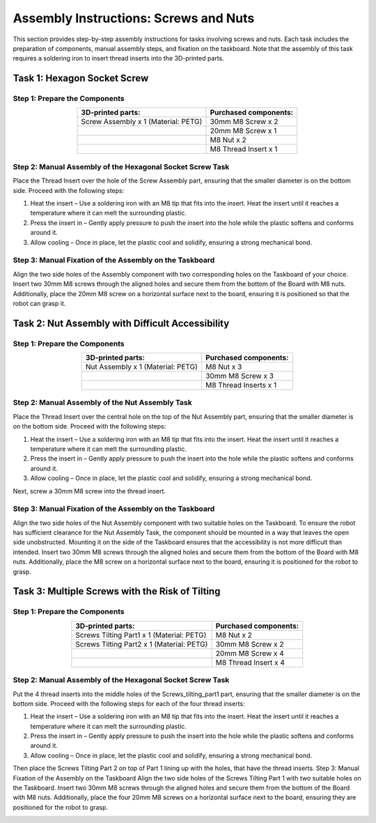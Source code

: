 Assembly Instructions: Screws and Nuts
======================================

This section provides step-by-step assembly instructions for tasks involving screws and nuts.
Each task includes the preparation of components, manual assembly steps, and fixation on the taskboard.
Note that the assembly of this task requires a soldering iron to insert thread inserts into the 3D-printed parts.

.. image:: images/screws_and_nuts_taskboard.png
    :alt: Screws and Nuts Task Module
    :align: center
    :width: 400px

Task 1: Hexagon Socket Screw
----------------------------

Step 1: Prepare the Components
^^^^^^^^^^^^^^^^^^^^^^^^^^^^^^

.. list-table::
    :header-rows: 1
    :align: center

    * - 3D-printed parts:
      - Purchased components:
    * - Screw Assembly x 1 (Material: PETG)
      - 30mm M8 Screw x 2
    * -
      - 20mm M8 Screw x 1
    * -
      - M8 Nut x 2
    * -
      - M8 Thread Insert x 1

Step 2: Manual Assembly of the Hexagonal Socket Screw Task
^^^^^^^^^^^^^^^^^^^^^^^^^^^^^^^^^^^^^^^^^^^^^^^^^^^^^^^^^^

Place the Thread Insert over the hole of the Screw Assembly part, ensuring that the smaller diameter is on the bottom side.
Proceed with the following steps:

#. Heat the insert – Use a soldering iron with an M8 tip that fits into the insert. Heat the insert until it reaches a temperature where it can melt the surrounding plastic.
#. Press the insert in – Gently apply pressure to push the insert into the hole while the plastic softens and conforms around it.
#. Allow cooling – Once in place, let the plastic cool and solidify, ensuring a strong mechanical bond.

.. image:: images/screw_assembly_heat_insert.png
    :alt: Screw Assembly
    :align: center
    :width: 200px

Step 3: Manual Fixation of the Assembly on the Taskboard
^^^^^^^^^^^^^^^^^^^^^^^^^^^^^^^^^^^^^^^^^^^^^^^^^^^^^^^^

Align the two side holes of the Assembly component with two corresponding holes on the Taskboard of your choice. Insert two 30mm M8 screws through the aligned holes and secure them from the bottom of the Board with M8 nuts.
Additionally, place the 20mm M8 screw on a horizontal surface next to the board, ensuring it is positioned so that the robot can grasp it.

Task 2: Nut Assembly with Difficult Accessibility
-------------------------------------------------

Step 1: Prepare the Components
^^^^^^^^^^^^^^^^^^^^^^^^^^^^^^

.. list-table::
    :header-rows: 1
    :align: center

    * - 3D-printed parts:
      - Purchased components:
    * - Nut Assembly x 1 (Material: PETG)
      - M8 Nut x 3
    * -
      - 30mm M8 Screw x 3
    * -
      - M8 Thread Inserts x 1

Step 2: Manual Assembly of the Nut Assembly Task
^^^^^^^^^^^^^^^^^^^^^^^^^^^^^^^^^^^^^^^^^^^^^^^^

Place the Thread Insert over the central hole on the top of the Nut Assembly part, ensuring that the smaller diameter is on the bottom side.
Proceed with the following steps:

#. Heat the insert – Use a soldering iron with an M8 tip that fits into the insert. Heat the insert until it reaches a temperature where it can melt the surrounding plastic.
#. Press the insert in – Gently apply pressure to push the insert into the hole while the plastic softens and conforms around it.
#. Allow cooling – Once in place, let the plastic cool and solidify, ensuring a strong mechanical bond.

Next, screw a 30mm M8 screw into the thread insert.

.. image:: images/nut_assembly_heat_insert.png
    :alt: Nut Assembly
    :align: center
    :width: 200px


Step 3: Manual Fixation of the Assembly on the Taskboard
^^^^^^^^^^^^^^^^^^^^^^^^^^^^^^^^^^^^^^^^^^^^^^^^^^^^^^^^

Align the two side holes of the Nut Assembly component with two suitable holes on the Taskboard. To ensure the robot has sufficient clearance for the Nut Assembly Task, the component should be mounted in a way that leaves the open side unobstructed. Mounting it on the side of the Taskboard ensures that the accessibility is not more difficult than intended.
Insert two 30mm M8 screws through the aligned holes and secure them from the bottom of the Board with M8 nuts.
Additionally, place the M8 screw on a horizontal surface next to the board, ensuring it is positioned for the robot to grasp.

Task 3: Multiple Screws with the Risk of Tilting
------------------------------------------------

Step 1: Prepare the Components
^^^^^^^^^^^^^^^^^^^^^^^^^^^^^^

.. list-table::
    :header-rows: 1
    :align: center

    * - 3D-printed parts:
      - Purchased components:
    * - Screws Tilting Part1 x 1 (Material: PETG)
      - M8 Nut x 2
    * - Screws Tilting Part2 x 1 (Material: PETG)
      - 30mm M8 Screw x 2
    * -
      - 20mm M8 Screw x 4
    * -
      - M8 Thread Insert x 4


Step 2: Manual Assembly of the Hexagonal Socket Screw Task
^^^^^^^^^^^^^^^^^^^^^^^^^^^^^^^^^^^^^^^^^^^^^^^^^^^^^^^^^^

Put the 4 thread inserts into the middle holes of the Screws_tilting_part1 part, ensuring that the smaller diameter is on the bottom side.
Proceed with the following steps for each of the four thread inserts:

#. Heat the insert – Use a soldering iron with an M8 tip that fits into the insert. Heat the insert until it reaches a temperature where it can melt the surrounding plastic.
#. Press the insert in – Gently apply pressure to push the insert into the hole while the plastic softens and conforms around it.
#. Allow cooling – Once in place, let the plastic cool and solidify, ensuring a strong mechanical bond.

Then place the Screws Tilting Part 2 on top of Part 1 lining up with the holes, that have the thread inserts. Step 3: Manual Fixation of the Assembly on the Taskboard Align the two side holes of the Screws Tilting Part 1 with two suitable holes on the Taskboard. Insert two 30mm M8 screws through the aligned holes and secure them from the bottom of the Board with M8 nuts.
Additionally, place the four 20mm M8 screws on a horizontal surface next to the board, ensuring they are positioned for the robot to grasp.

.. image:: images/screws_tilting_assembly.png
    :alt: Screws Tilting Assembly
    :align: center
    :width: 400px

